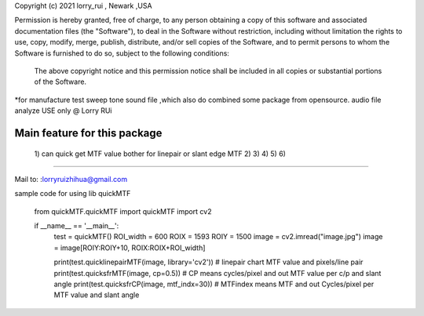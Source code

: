 Copyright (c) 2021 lorry_rui , Newark ,USA  

Permission is hereby granted, free of charge, to any person obtaining a copy
of this software and associated documentation files (the "Software"), to deal
in the Software without restriction, including without limitation the rights
to use, copy, modify, merge, publish, distribute,  and/or sell
copies of the Software, and to permit persons to whom the Software is
furnished to do so, subject to the following conditions:
 The above copyright notice and this permission notice shall be included in all copies or substantial portions of the Software.

 
*for manufacture test sweep tone sound file ,which also do combined some package from opensource.  
audio file analyze USE only  @  Lorry RUi  

Main feature for this package	
============================  

	1) can quick get  MTF value bother for linepair or slant edge MTF
	2)  
	3)  
	4)  
	5)  
	6)  
		
____________________________________	


Mail to: :lorryruizhihua@gmail.com  



sample code for using lib quickMTF


	.. code-block:: python

   from quickMTF.quickMTF import quickMTF
   import cv2

   if __name__ == '__main__':
       test = quickMTF()
       ROI_width = 600
       ROIX = 1593
       ROIY = 1500
       image = cv2.imread("image.jpg")
       image = image[ROIY:ROIY+10, ROIX:ROIX+ROI_width]

       print(test.quicklinepairMTF(image, library='cv2'))  # linepair chart MTF value and pixels/line pair
       print(test.quicksfrMTF(image, cp=0.5))  # CP means cycles/pixel and out MTF value per c/p and slant angle
       print(test.quicksfrCP(image, mtf_indx=30))  # MTFindex means MTF and out Cycles/pixel per MTF value and slant angle

	
	
	
	
	

